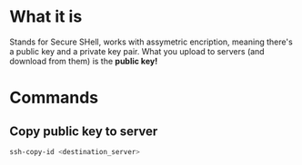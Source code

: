 * What it is
  Stands for Secure SHell, works with assymetric encription, meaning
  there's a public key and a private key pair.
  What you upload to servers (and download from them) is the *public key!*
* Commands
** Copy public key to server
   #+BEGIN_SRC sh :results raw
   ssh-copy-id <destination_server>
   #+END_SRC
